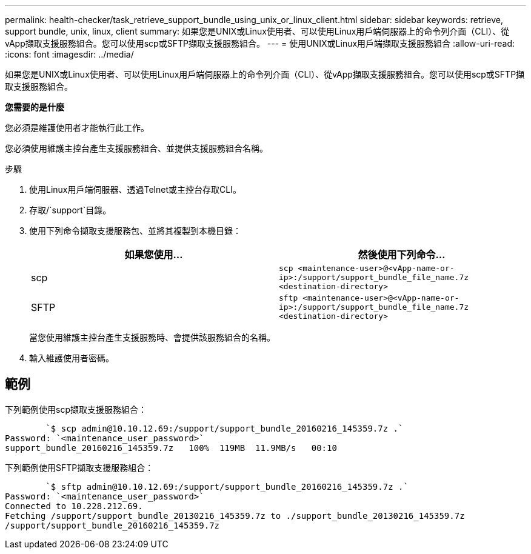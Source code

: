 ---
permalink: health-checker/task_retrieve_support_bundle_using_unix_or_linux_client.html 
sidebar: sidebar 
keywords: retrieve, support bundle, unix, linux, client 
summary: 如果您是UNIX或Linux使用者、可以使用Linux用戶端伺服器上的命令列介面（CLI）、從vApp擷取支援服務組合。您可以使用scp或SFTP擷取支援服務組合。 
---
= 使用UNIX或Linux用戶端擷取支援服務組合
:allow-uri-read: 
:icons: font
:imagesdir: ../media/


[role="lead"]
如果您是UNIX或Linux使用者、可以使用Linux用戶端伺服器上的命令列介面（CLI）、從vApp擷取支援服務組合。您可以使用scp或SFTP擷取支援服務組合。

*您需要的是什麼*

您必須是維護使用者才能執行此工作。

您必須使用維護主控台產生支援服務組合、並提供支援服務組合名稱。

.步驟
. 使用Linux用戶端伺服器、透過Telnet或主控台存取CLI。
. 存取/`support`目錄。
. 使用下列命令擷取支援服務包、並將其複製到本機目錄：
+
[cols="2*"]
|===
| 如果您使用... | 然後使用下列命令... 


 a| 
scp
 a| 
`scp <maintenance-user>@<vApp-name-or-ip>:/support/support_bundle_file_name.7z <destination-directory>`



 a| 
SFTP
 a| 
`sftp <maintenance-user>@<vApp-name-or-ip>:/support/support_bundle_file_name.7z <destination-directory>`

|===
+
當您使用維護主控台產生支援服務時、會提供該服務組合的名稱。

. 輸入維護使用者密碼。




== 範例

下列範例使用scp擷取支援服務組合：

[listing]
----

        `$ scp admin@10.10.12.69:/support/support_bundle_20160216_145359.7z .`
Password: `<maintenance_user_password>`
support_bundle_20160216_145359.7z   100%  119MB  11.9MB/s   00:10
----
下列範例使用SFTP擷取支援服務組合：

[listing]
----

        `$ sftp admin@10.10.12.69:/support/support_bundle_20160216_145359.7z .`
Password: `<maintenance_user_password>`
Connected to 10.228.212.69.
Fetching /support/support_bundle_20130216_145359.7z to ./support_bundle_20130216_145359.7z
/support/support_bundle_20160216_145359.7z
----